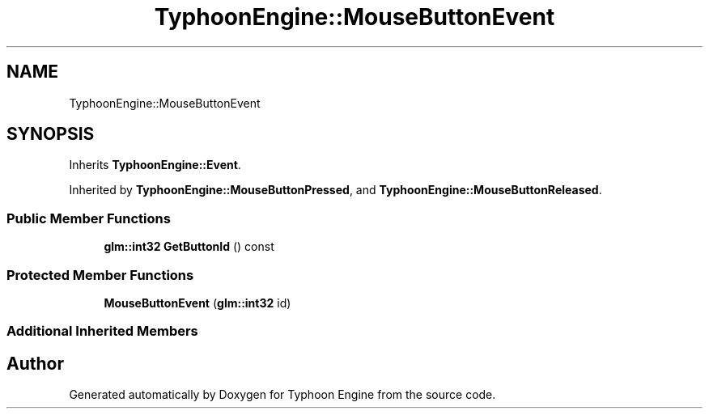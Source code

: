.TH "TyphoonEngine::MouseButtonEvent" 3 "Sat Jul 20 2019" "Version 0.1" "Typhoon Engine" \" -*- nroff -*-
.ad l
.nh
.SH NAME
TyphoonEngine::MouseButtonEvent
.SH SYNOPSIS
.br
.PP
.PP
Inherits \fBTyphoonEngine::Event\fP\&.
.PP
Inherited by \fBTyphoonEngine::MouseButtonPressed\fP, and \fBTyphoonEngine::MouseButtonReleased\fP\&.
.SS "Public Member Functions"

.in +1c
.ti -1c
.RI "\fBglm::int32\fP \fBGetButtonId\fP () const"
.br
.in -1c
.SS "Protected Member Functions"

.in +1c
.ti -1c
.RI "\fBMouseButtonEvent\fP (\fBglm::int32\fP id)"
.br
.in -1c
.SS "Additional Inherited Members"


.SH "Author"
.PP 
Generated automatically by Doxygen for Typhoon Engine from the source code\&.
